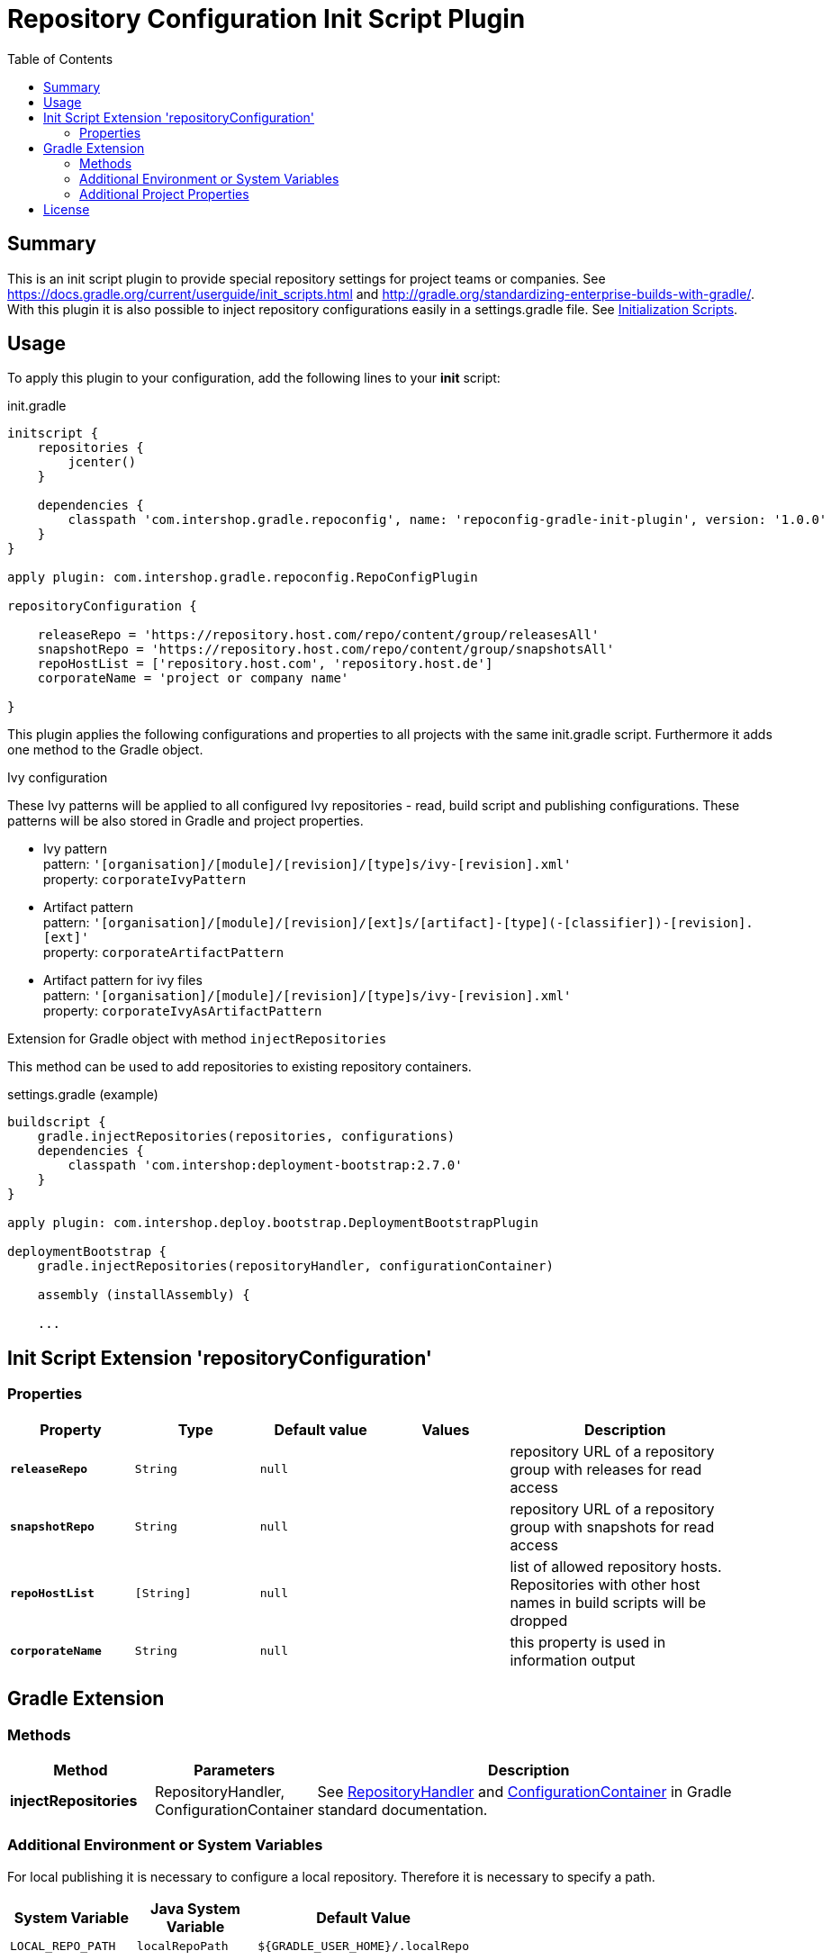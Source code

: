 = Repository Configuration Init Script Plugin
:latestRevision: 1.0.0
:toc:

== Summary
This is an init script plugin to provide special repository settings for project teams or companies.
See https://docs.gradle.org/current/userguide/init_scripts.html and http://gradle.org/standardizing-enterprise-builds-with-gradle/.
With this plugin it is also possible to inject repository configurations easily in a settings.gradle file.
See https://docs.gradle.org/current/userguide/init_scripts.html[Initialization Scripts].

== Usage
To apply this plugin to your configuration, add the following lines to your **init** script:

.init.gradle
[source,groovy,subs="attributes"]
----
initscript {
    repositories {
        jcenter()
    }

    dependencies {
        classpath 'com.intershop.gradle.repoconfig', name: 'repoconfig-gradle-init-plugin', version: '{latestRevision}'
    }
}

apply plugin: com.intershop.gradle.repoconfig.RepoConfigPlugin

repositoryConfiguration {

    releaseRepo = 'https://repository.host.com/repo/content/group/releasesAll'
    snapshotRepo = 'https://repository.host.com/repo/content/group/snapshotsAll'
    repoHostList = ['repository.host.com', 'repository.host.de']
    corporateName = 'project or company name'

}

----

This plugin applies the following configurations and properties to all projects with the same init.gradle script.
Furthermore it adds one method to the Gradle object.

.Ivy configuration
These Ivy patterns will be applied to all configured Ivy repositories  - read, build script and publishing configurations.
These patterns will be also stored in Gradle and project properties.

* Ivy pattern +
pattern: `'[organisation]/[module]/[revision]/[type]s/ivy-[revision].xml'` +
property: `corporateIvyPattern`
* Artifact pattern +
pattern: `'[organisation]/[module]/[revision]/[ext]s/[artifact]-[type](-[classifier])-[revision].[ext]'` +
property: `corporateArtifactPattern`
* Artifact pattern for ivy files +
pattern: `'[organisation]/[module]/[revision]/[type]s/ivy-[revision].xml'` +
property: `corporateIvyAsArtifactPattern`

.Extension for Gradle object with method `injectRepositories`
This method can be used to add repositories to existing repository containers.

.settings.gradle (example)
[source,groovy,subs="attributes"]
----
buildscript {
    gradle.injectRepositories(repositories, configurations)
    dependencies {
        classpath 'com.intershop:deployment-bootstrap:2.7.0'
    }
}

apply plugin: com.intershop.deploy.bootstrap.DeploymentBootstrapPlugin

deploymentBootstrap {
    gradle.injectRepositories(repositoryHandler, configurationContainer)

    assembly (installAssembly) {

    ...
----

== Init Script Extension 'repositoryConfiguration'
=== Properties

[cols="17%,17%,17%,17%,32%", width="95%", options="header"]
|===
|Property | Type | Default value | Values | Description

|*`releaseRepo`*   |`String`  | `null` |  | repository URL of a repository group with releases for read access
|*`snapshotRepo`*  |`String`  | `null` |  | repository URL of a repository group with snapshots for read access
|*`repoHostList`*  |`[String]`| `null` |  | list of allowed repository hosts. Repositories with other host names in build scripts will be dropped
|*`corporateName`* |`String`  | `null` |  | this property is used in information output

|===

== Gradle Extension
=== Methods
[cols="20%,15%,65%", width="95%", options="header"]
|===
|Method | Parameters | Description
|*injectRepositories* | RepositoryHandler, ConfigurationContainer | See https://docs.gradle.org/current/javadoc/org/gradle/api/artifacts/dsl/RepositoryHandler.html[RepositoryHandler] and
https://docs.gradle.org/current/javadoc/org/gradle/api/artifacts/ConfigurationContainer.html[ConfigurationContainer] in Gradle standard documentation.
|===

=== Additional Environment or System Variables
For local publishing it is necessary to configure a local repository. Therefore it is necessary to specify a path.

[cols="30%,30%,40%", width="60%", options="header"]
|===
|System Variable| Java System Variable| Default Value

|`LOCAL_REPO_PATH`|`localRepoPath`|`${GRADLE_USER_HOME}/.localRepo`
|===

If repositories are secured with username and password, it is necessary to specify these credentials.

[cols="30%,30%,40%", width="60%", options="header"]
|===
|System Variable| Java System Variable| Default Value

|`REPO_USER_NAME`|`repoUserName`|''
|`REPO_USER_PASSWD`|`repoUserPasswd`|''
|===
For special use cases it is necessary to enable or disable special sets of repositories or special repository configurations.

[cols="25%,25%,10%,40%", width="90%", options="header"]
|===
| System Variable | Java System Variable | Default Value | Description

|`DISABLE_INITDEFAULTS`|`disableInitDefaults`|`false`|If true, all default settings are disabled.
|`ENABLE_SNAPSHOTS`    |`enableSnapshots`    |`false`|If true, snapshot repositories (`ivy.snapshots.pathList`, `maven.snapshots.pathList`) will be enabled for build dependencies.
|`DISABLE_REPOS`       |`disableRepos`       |`false`|If true, repositories from `ivy.repository.pathList` and `maven.repository.pathList` will be disabled for build dependencies.
|`ENABLE_BUILDSCRIPT_SNAPSHOTS` |`enableBuildscriptSnapshots` |`false`|If true, snapshot repositories (`ivy.snapshots.pathList`, `maven.snapshots.pathList`) will be enabled for buildscript dependencies.
|`DISABLE_BUILDSCRIPT_REPOS`    |`disableBuildscriptRepos`    |`false`|If true, repositories from `ivy.repository.pathList` and `maven.repository.pathList` will be disabled for buildscript dependencies.
|`DISABLE_LOCAL_REPO`  |`disableLocalRepo`   |`false`|If true, default configuration for local repository is disabled.
|`DISABLE_IVYPATTERN_PUBLISH`   |`disableIvyPatternPublish`   |`false`|If true, the default ivy pattern will be disabled for all publish configurations.
|`DISABLE_IVYPATTERN_BUILDSCRIPT`   |`disableIvyPatternBuildscript`   |`false`|If true, the default ivy pattern will be disabled for all buildscript configurations.
|`DISABLE_IVYPATTERN`  |`disableIvyPattern`  |`false`|If true, the default ivy pattern will be disabled for all build configurations.
|===

=== Additional Project Properties
For special use cases it is necessary to enable or disable special configurations.

[cols="15%,85%", width="90%", options="header"]
|===
| Project property | Description

|`useSCMVersionConfig` | If this property exists and the value of this is true, the corporate plugin does not add 'LOCAL' to the version of a local publishing.
|===

== License

Copyright 2014-2016 Intershop Communications.

Licensed under the Apache License, Version 2.0 (the "License"); you may not use this file except in compliance with the License. You may obtain a copy of the License at

http://www.apache.org/licenses/LICENSE-2.0

Unless required by applicable law or agreed to in writing, software distributed under the License is distributed on an "AS IS" BASIS, WITHOUT WARRANTIES OR CONDITIONS OF ANY KIND, either express or implied. See the License for the specific language governing permissions and limitations under the License.
